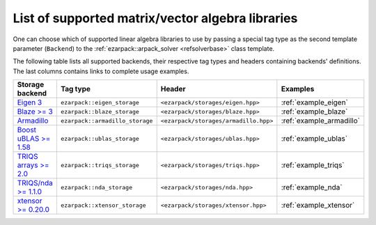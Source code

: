 .. _backends:

List of supported matrix/vector algebra libraries
=================================================

One can choose which of supported linear algebra libraries to use by passing
a special tag type as the second template parameter (``Backend``) to
the :ref:`ezarpack::arpack_solver <refsolverbase>` class template.

The following table lists all supported backends, their respective tag types
and headers containing backends' definitions. The last columns contains links
to complete usage examples.

.. list-table::
  :header-rows: 1
  :align: left
  :widths: auto

  * - Storage backend
    - Tag type
    - Header
    - Examples

  * - `Eigen 3 <http://eigen.tuxfamily.org>`_
    - ``ezarpack::eigen_storage``
    - ``<ezarpack/storages/eigen.hpp>``
    - :ref:`example_eigen`

  * - `Blaze >= 3 <https://bitbucket.org/blaze-lib/blaze>`_
    - ``ezarpack::blaze_storage``
    - ``<ezarpack/storages/blaze.hpp>``
    - :ref:`example_blaze`

  * - `Armadillo <http://arma.sourceforge.net>`_
    - ``ezarpack::armadillo_storage``
    - ``<ezarpack/storages/armadillo.hpp>``
    - :ref:`example_armadillo`

  * - `Boost uBLAS >= 1.58 \
      <https://www.boost.org/doc/libs/1_58_0/libs/numeric/ublas/doc>`_
    - ``ezarpack::ublas_storage``
    - ``<ezarpack/storages/ublas.hpp>``
    - :ref:`example_ublas`

  * - `TRIQS arrays >= 2.0 <https://triqs.github.io/triqs/latest/>`_
    - ``ezarpack::triqs_storage``
    - ``<ezarpack/storages/triqs.hpp>``
    - :ref:`example_triqs`

  * - `TRIQS/nda >= 1.1.0 <https://triqs.github.io/nda/latest/>`_
    - ``ezarpack::nda_storage``
    - ``<ezarpack/storages/nda.hpp>``
    - :ref:`example_nda`

  * -  `xtensor >= 0.20.0 <https://github.com/xtensor-stack/xtensor>`_
    - ``ezarpack::xtensor_storage``
    - ``<ezarpack/storages/xtensor.hpp>``
    - :ref:`example_xtensor`
